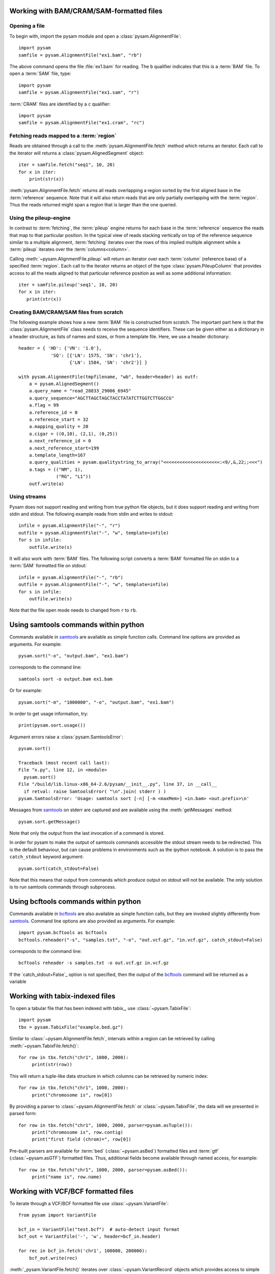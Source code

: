 .. _Usage: 

=========================================
Working with BAM/CRAM/SAM-formatted files
=========================================

Opening a file
==============

To begin with, import the pysam module and open a
:class:`pysam.AlignmentFile`::

   import pysam
   samfile = pysam.AlignmentFile("ex1.bam", "rb")

The above command opens the file :file:`ex1.bam` for reading.
The ``b`` qualifier indicates that this is a :term:`BAM` file. 
To open a :term:`SAM` file, type::

   import pysam
   samfile = pysam.AlignmentFile("ex1.sam", "r")

:term:`CRAM` files are identified by a ``c`` qualifier::

   import pysam
   samfile = pysam.AlignmentFile("ex1.cram", "rc")

Fetching reads mapped to a :term:`region`
=========================================

Reads are obtained through a call to the
:meth:`pysam.AlignmentFile.fetch` method which returns an iterator.
Each call to the iterator will returns a :class:`pysam.AlignedSegment`
object::

   iter = samfile.fetch("seq1", 10, 20)
   for x in iter:
       print(str(x))

:meth:`pysam.AlignmentFile.fetch` returns all reads overlapping a
region sorted by the first aligned base in the :term:`reference`
sequence.  Note that it will also return reads that are only partially
overlapping with the :term:`region`. Thus the reads returned might
span a region that is larger than the one queried.

Using the pileup-engine
=======================

In contrast to :term:`fetching`, the :term:`pileup` engine returns for
each base in the :term:`reference` sequence the reads that map to that
particular position. In the typical view of reads stacking vertically
on top of the reference sequence similar to a multiple alignment,
:term:`fetching` iterates over the rows of this implied multiple
alignment while a :term:`pileup` iterates over the :term:`columns<column>`.

Calling :meth:`~pysam.AlignmentFile.pileup` will return an iterator
over each :term:`column` (reference base) of a specified
:term:`region`. Each call to the iterator returns an object of the
type :class:`pysam.PileupColumn` that provides access to all the
reads aligned to that particular reference position as well as
some additional information::

   iter = samfile.pileup('seq1', 10, 20)
   for x in iter:
      print(str(x))
 

Creating BAM/CRAM/SAM files from scratch
========================================

The following example shows how a new :term:`BAM` file is constructed
from scratch.  The important part here is that the
:class:`pysam.AlignmentFile` class needs to receive the sequence
identifiers. These can be given either as a dictionary in a header
structure, as lists of names and sizes, or from a template file.
Here, we use a header dictionary::

   header = { 'HD': {'VN': '1.0'},
               'SQ': [{'LN': 1575, 'SN': 'chr1'}, 
                      {'LN': 1584, 'SN': 'chr2'}] }

   with pysam.AlignmentFile(tmpfilename, "wb", header=header) as outf:
       a = pysam.AlignedSegment()
       a.query_name = "read_28833_29006_6945"
       a.query_sequence="AGCTTAGCTAGCTACCTATATCTTGGTCTTGGCCG"
       a.flag = 99
       a.reference_id = 0
       a.reference_start = 32
       a.mapping_quality = 20
       a.cigar = ((0,10), (2,1), (0,25))
       a.next_reference_id = 0
       a.next_reference_start=199
       a.template_length=167
       a.query_qualities = pysam.qualitystring_to_array("<<<<<<<<<<<<<<<<<<<<<:<9/,&,22;;<<<")
       a.tags = (("NM", 1),
		 ("RG", "L1"))
       outf.write(a)

Using streams
=============

Pysam does not support reading and writing from true python file
objects, but it does support reading and writing from stdin and
stdout. The following example reads from stdin and writes to stdout::

   infile = pysam.AlignmentFile("-", "r")
   outfile = pysam.AlignmentFile("-", "w", template=infile)
   for s in infile:
       outfile.write(s)

It will also work with :term:`BAM` files. The following script
converts a :term:`BAM` formatted file on stdin to a :term:`SAM`
formatted file on stdout::

   infile = pysam.AlignmentFile("-", "rb")
   outfile = pysam.AlignmentFile("-", "w", template=infile)
   for s in infile:
       outfile.write(s)

Note that the file open mode needs to changed from ``r`` to ``rb``.

=====================================
Using samtools commands within python
=====================================

Commands available in `samtools`_ are available as simple
function calls. Command line options are provided as arguments. For
example::

   pysam.sort("-o", "output.bam", "ex1.bam")

corresponds to the command line::

   samtools sort -o output.bam ex1.bam

Or for example::

   pysam.sort("-m", "1000000", "-o", "output.bam", "ex1.bam")

In order to get usage information, try::

   print(pysam.sort.usage())

Argument errors raise a :class:`pysam.SamtoolsError`::

   pysam.sort()

   Traceback (most recent call last):
   File "x.py", line 12, in <module>
     pysam.sort()
   File "/build/lib.linux-x86_64-2.6/pysam/__init__.py", line 37, in __call__
     if retval: raise SamtoolsError( "\n".join( stderr ) )
   pysam.SamtoolsError: 'Usage: samtools sort [-n] [-m <maxMem>] <in.bam> <out.prefix>\n'

Messages from `samtools`_ on stderr are captured and are
available using the :meth:`getMessages` method::

   pysam.sort.getMessage()

Note that only the output from the last invocation of a command is
stored.

In order for pysam to make the output of samtools commands accessible
the stdout stream needs to be redirected. This is the default
behaviour, but can cause problems in environments such as the ipython
notebook. A solution is to pass the ``catch_stdout`` keyword
argument::

   pysam.sort(catch_stdout=False)

Note that this means that output from commands which produce output on
stdout will not be available. The only solution is to run samtools
commands through subprocess.

=====================================
Using bcftools commands within python
=====================================

Commands available in `bcftools <https://samtools.github.io/bcftools/>`_ are also available as simple
function calls, but they are invoked slightly differently from `samtools <https://www.htslib.org>`_.
Command line options are also provided as arguments. For
example::

   import pysam.bcftools as bcftools
   bcftools.reheader("-s", "samples.txt", "-o", "out.vcf.gz", "in.vcf.gz", catch_stdout=False)

corresponds to the command line::

   bcftools reheader -s samples.txt -o out.vcf.gz in.vcf.gz

If the `catch_stdout=False`_ option is not specified, then the output of the
`bcftools`_ command will be returned as a variable

================================
Working with tabix-indexed files
================================

To open a tabular file that has been indexed with tabix_, use
:class:`~pysam.TabixFile`::

    import pysam
    tbx = pysam.TabixFile("example.bed.gz")

Similar to :class:`~pysam.AlignmentFile.fetch`, intervals within a
region can be retrieved by calling :meth:`~pysam.TabixFile.fetch()`::

    for row in tbx.fetch("chr1", 1000, 2000):
         print(str(row))

This will return a tuple-like data structure in which columns can
be retrieved by numeric index::

    for row in tbx.fetch("chr1", 1000, 2000):
         print("chromosome is", row[0])

By providing a parser to :class:`~pysam.AlignmentFile.fetch`
or :class:`~pysam.TabixFile`, the data will we presented in parsed
form::

    for row in tbx.fetch("chr1", 1000, 2000, parser=pysam.asTuple()):
         print("chromosome is", row.contig)
         print("first field (chrom)=", row[0])

Pre-built parsers are available for :term:`bed`
(:class:`~pysam.asBed`) formatted files and :term:`gtf`
(:class:`~pysam.asGTF`) formatted files. Thus, additional fields
become available through named access, for example::

    for row in tbx.fetch("chr1", 1000, 2000, parser=pysam.asBed()):
         print("name is", row.name)


.. Currently inactivated as pileup deprecated
.. Using the samtools SNP caller
.. -----------------------------

.. There are two ways to access the samtools SNP caller. The :class:`pysam.IteratorSNPCalls`
.. is appropriate when calling many consecutive SNPs, while :class:`pysam.SNPCaller` is
.. best when calling SNPs at non-consecutive genomic positions. Each snp caller returns objects of
.. type :class:`pysam.SNPCall`.

.. To use :class:`pysam.IteratorSNPCalls`, associate it with a :class:`pysam.IteratorColumn`::

..     samfile = pysam.AlignmentFile( "ex1.bam", "rb")  
..     fastafile = pysam.Fastafile( "ex1.fa" )
..     pileup_iter = samfile.pileup( stepper = "samtools", fastafile = fastafile )
..     sncpall_iter = pysam.IteratorSNPCalls(pileup_iter)
..     for call in snpcall_iter:
..         print(str(call))

.. Usage of :class:`pysam.SNPCaller` is similar::

..     samfile = pysam.AlignmentFile( "ex1.bam", "rb")  
..     fastafile = pysam.Fastafile( "ex1.fa" )
..     pileup_iter = samfile.pileup( stepper = "samtools", fastafile = fastafile )
..     snpcaller = pysam.SNPCaller.call(pileup_iter)
..     print(snpcaller( "chr1", 100 ))

.. Note the use of the option *stepper* to control which reads are included in the 
.. in the :term:`pileup`. The ``samtools`` stepper implements the same read selection
.. and processing as in the samtools pileup command.

.. Calling indels works along the same lines, using the :class:`pysam.IteratorIndelCalls`
.. and :class:`pysam.IteratorIndelCaller`.


====================================
Working with VCF/BCF formatted files
====================================

To iterate through a VCF/BCF formatted file use
:class:`~pysam.VariantFile`::

   from pysam import VariantFile

   bcf_in = VariantFile("test.bcf")  # auto-detect input format
   bcf_out = VariantFile('-', 'w', header=bcf_in.header)
   
   for rec in bcf_in.fetch('chr1', 100000, 200000):
       bcf_out.write(rec)

:meth:`_pysam.VariantFile.fetch()` iterates over
:class:`~pysam.VariantRecord` objects which provides access to
simple variant attributes such as :class:`~pysam.VariantRecord.contig`,
:class:`~pysam.VariantRecord.pos`, :class:`~pysam.VariantRecord.ref`::

   for rec in bcf_in.fetch():
       print(rec.pos)

but also to complex attributes such as the contents to the
:class:`~pysam.VariantRecord.info`, :class:`~pysam.VariantRecord.format`
and :term:`genotype` columns. These
complex attributes are views on the underlying htslib data structures
and provide dictionary-like access to the data::

   for rec in bcf_in.fetch():
       print(rec.info)
       print(rec.info.keys())
       print(rec.info["DP"])

The :py:attr:`~pysam.VariantFile.header` attribute
(:class:`~pysam.VariantHeader`) provides access information
stored in the :term:`vcf` header. The complete header can be printed::

   >>> print(bcf_in.header)
   ##fileformat=VCFv4.2
   ##FILTER=<ID=PASS,Description="All filters passed">
   ##fileDate=20090805
   ##source=myImputationProgramV3.1
   ##reference=1000GenomesPilot-NCBI36
   ##phasing=partial
   ##INFO=<ID=NS,Number=1,Type=Integer,Description="Number of Samples
   With Data">
   ##INFO=<ID=DP,Number=1,Type=Integer,Description="Total Depth">
   ##INFO=<ID=AF,Number=.,Type=Float,Description="Allele Frequency">
   ##INFO=<ID=AA,Number=1,Type=String,Description="Ancestral Allele">
   ##INFO=<ID=DB,Number=0,Type=Flag,Description="dbSNP membership, build
   129">
   ##INFO=<ID=H2,Number=0,Type=Flag,Description="HapMap2 membership">
   ##FILTER=<ID=q10,Description="Quality below 10">
   ##FILTER=<ID=s50,Description="Less than 50% of samples have data">
   ##FORMAT=<ID=GT,Number=1,Type=String,Description="Genotype">
   ##FORMAT=<ID=GQ,Number=1,Type=Integer,Description="Genotype Quality">
   ##FORMAT=<ID=DP,Number=1,Type=Integer,Description="Read Depth">
   ##FORMAT=<ID=HQ,Number=2,Type=Integer,Description="Haplotype Quality">
   ##contig=<ID=M>
   ##contig=<ID=17>
   ##contig=<ID=20>
   ##bcftools_viewVersion=1.3+htslib-1.3
   ##bcftools_viewCommand=view -O b -o example_vcf42.bcf
   example_vcf42.vcf.gz
   #CHROM  POS     ID      REF     ALT     QUAL    FILTER  INFO   FORMAT    NA00001 NA00002 NA0000
  
Individual contents such as contigs, info fields, samples, formats can
be retrieved as attributes from :py:attr:`~pysam.VariantFile.header`::

   >>> print(bcf_in.header.contigs)
   <pysam.cbcf.VariantHeaderContigs object at 0xf250f8>

To convert these views to native python types, iterate through the views::

   >>> print(list((bcf_in.header.contigs)))
   ['M', '17', '20']
   >>> print(list((bcf_in.header.filters)))
   ['PASS', 'q10', 's50']
   >>> print(list((bcf_in.header.info)))
   ['NS', 'DP', 'AF', 'AA', 'DB', 'H2']
   >>> print(list((bcf_in.header.samples)))
   ['NA00001', 'NA00002', 'NA00003']

Alternatively, it is possible to iterate through all records in the
header returning objects of type :py:class:`~pysam.VariantHeaderRecord`:: ::

   >>> for x in bcf_in.header.records:
   >>>    print(x)
   >>>    print(x.type, x.key)
   GENERIC fileformat
   FILTER FILTER
   GENERIC fileDate
   GENERIC source
   GENERIC reference
   GENERIC phasing
   INFO INFO
   INFO INFO
   INFO INFO
   INFO INFO
   INFO INFO
   INFO INFO
   FILTER FILTER
   FILTER FILTER
   FORMAT FORMAT
   FORMAT FORMAT
   FORMAT FORMAT
   FORMAT FORMAT
   CONTIG contig
   CONTIG contig
   CONTIG contig
   GENERIC bcftools_viewVersion
   GENERIC bcftools_viewCommand

===============
Extending pysam
===============

Using pyximport_, it is (relatively) straight-forward to access pysam
internals and the underlying `samtools`_ library. An example is provided
in the :file:`tests` directory. The example emulates the samtools
flagstat command and consists of three files:

1. The main script :file:`pysam_flagstat.py`. The important lines in
   this script are::

      import pyximport
      pyximport.install()
      import _pysam_flagstat

      ...
   
      flag_counts = _pysam_flagstat.count(pysam_in)

   The first part imports, sets up pyximport_ and imports the cython
   module :file:`_pysam_flagstat`.  The second part calls the
   ``count`` method in :file:`_pysam_flagstat`.
 
2. The cython implementation :file:`_pysam_flagstat.pyx`. This script
   imports the pysam API via::

      from pysam.libcalignmentfile cimport AlignmentFile, AlignedSegment

   This statement imports, amongst others, :class:`AlignedSegment`
   into the namespace. Speed can be gained from declaring
   variables. For example, to efficiently iterate over a file, an
   :class:`AlignedSegment` object is declared::

      # loop over samfile
      cdef AlignedSegment read
      for read in samfile:
          ...

3. A :file:`pyxbld` providing pyximport_ with build information.
   Required are the locations of the samtools and pysam header
   libraries of a source installation of pysam plus the
   :file:`csamtools.so` shared library. For example::

     def make_ext(modname, pyxfilename):
	 from distutils.extension import Extension
	 import pysam
	 return Extension(name=modname,
               sources=[pyxfilename],
               extra_link_args=pysam.get_libraries(),
	       include_dirs=pysam.get_include(),
	       define_macros=pysam.get_defines())

If the script :file:`pysam_flagstat.py` is called the first time,
pyximport_ will compile the cython_ extension
:file:`_pysam_flagstat.pyx` and make it available to the
script. Compilation requires a working compiler and cython_
installation.  Each time :file:`_pysam_flagstat.pyx` is modified, a
new compilation will take place.

pyximport_ comes with cython_.

